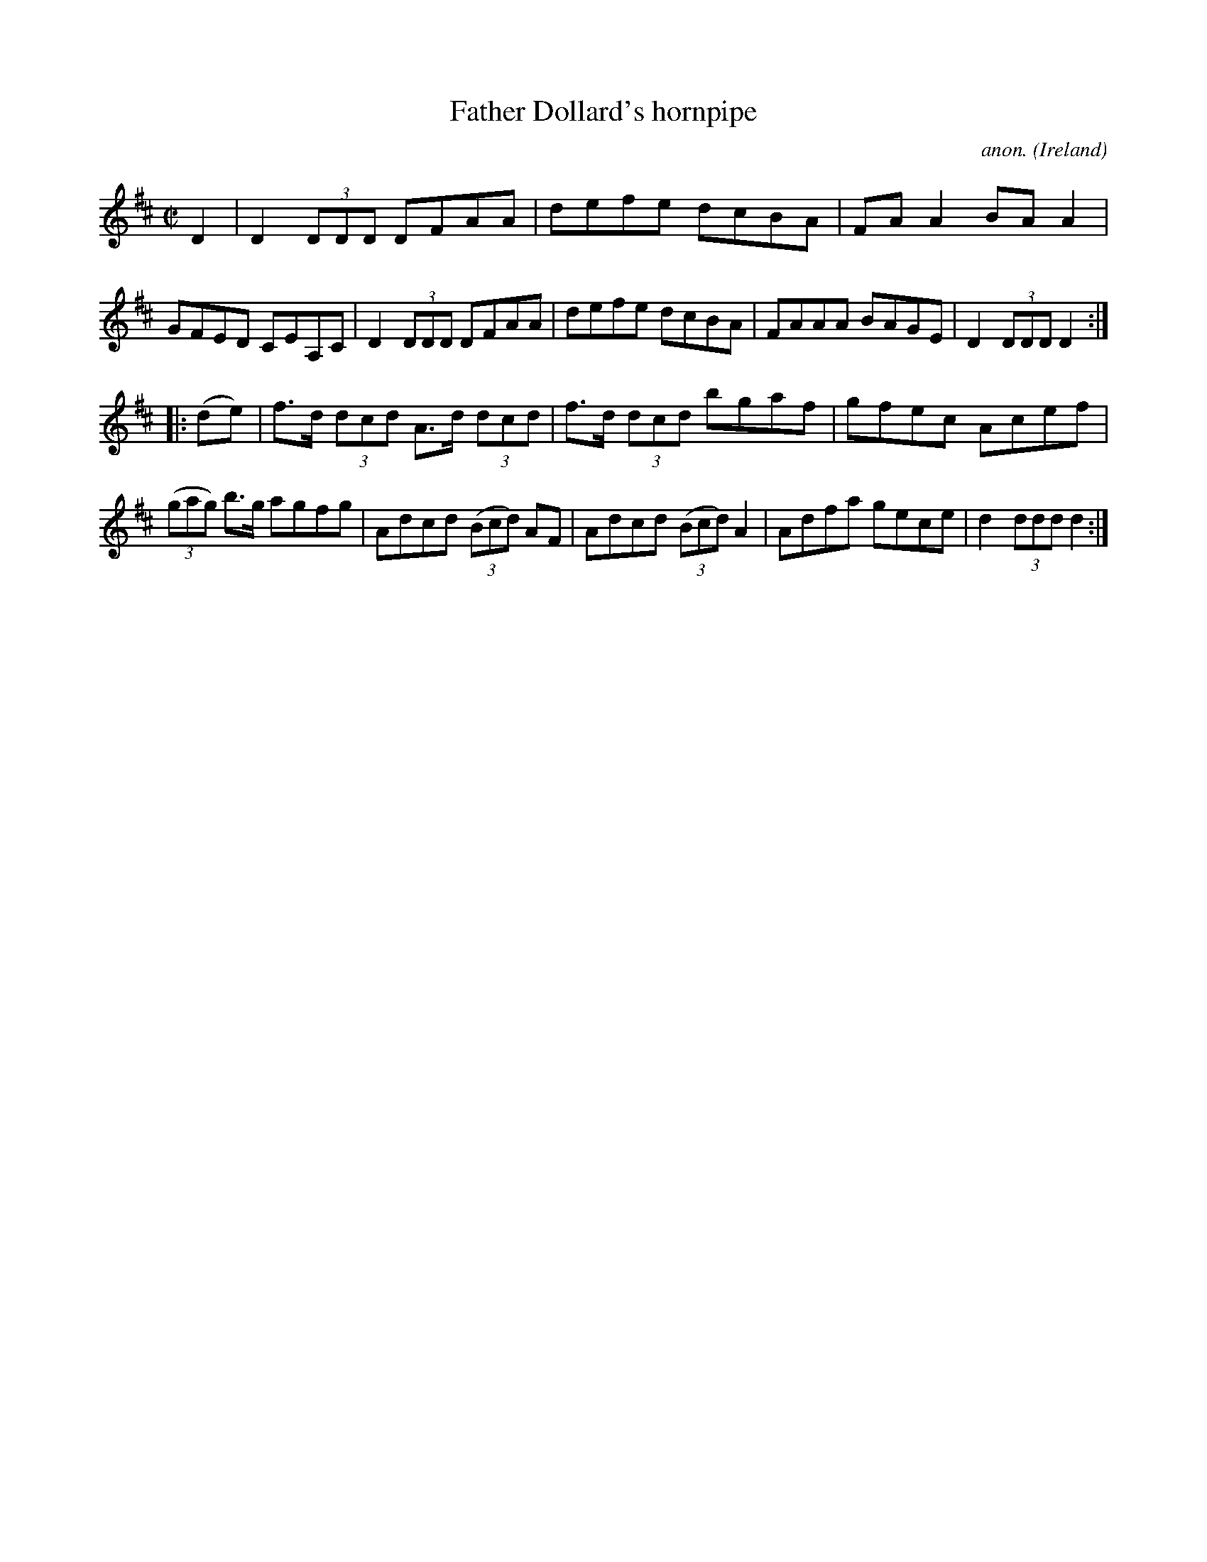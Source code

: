 X:881
T:Father Dollard's hornpipe
C:anon.
O:Ireland
B:Francis O'Neill: "The Dance Music of Ireland" (1907) no. 881
R:Hornpipe
M:C|
L:1/8
K:D
D2|D2(3DDD DFAA|defe dcBA|FAA2 BAA2|GFED CEA,C|D2(3DDD DFAA|defe dcBA|FAAA BAGE|D2(3DDD D2:|
|:(de)|f>d (3dcd A>d (3dcd|f>d (3dcd bgaf|gfec Acef|(3(gag) b>g agfg|Adcd (3(Bcd) AF|Adcd (3(Bcd) A2|Adfa gece|d2(3ddd d2:|
